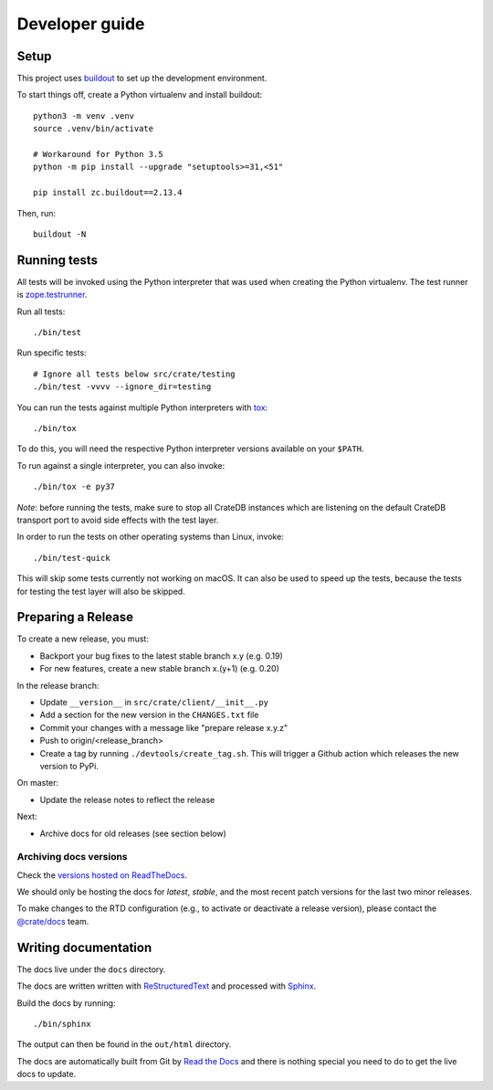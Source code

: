===============
Developer guide
===============

Setup
=====

This project uses buildout_ to set up the development environment.

To start things off, create a Python virtualenv and install buildout::

    python3 -m venv .venv
    source .venv/bin/activate

    # Workaround for Python 3.5
    python -m pip install --upgrade "setuptools>=31,<51"

    pip install zc.buildout==2.13.4

Then, run::

    buildout -N

Running tests
=============

All tests will be invoked using the Python interpreter that was used when
creating the Python virtualenv. The test runner is zope.testrunner_.

Run all tests::

    ./bin/test

Run specific tests::

    # Ignore all tests below src/crate/testing
    ./bin/test -vvvv --ignore_dir=testing

You can run the tests against multiple Python interpreters with tox_::

    ./bin/tox

To do this, you will need the respective Python interpreter versions available
on your ``$PATH``.

To run against a single interpreter, you can also invoke::

    ./bin/tox -e py37

*Note*: before running the tests, make sure to stop all CrateDB instances which
are listening on the default CrateDB transport port to avoid side effects with
the test layer.

In order to run the tests on other operating systems than Linux, invoke::

    ./bin/test-quick

This will skip some tests currently not working on macOS. It can also be used
to speed up the tests, because the tests for testing the test layer will also
be skipped.


Preparing a Release
===================

To create a new release, you must:

- Backport your bug fixes to the latest stable branch x.y (e.g. 0.19)

- For new features, create a new stable branch x.(y+1) (e.g. 0.20)

In the release branch:

- Update ``__version__`` in ``src/crate/client/__init__.py``

- Add a section for the new version in the ``CHANGES.txt`` file

- Commit your changes with a message like "prepare release x.y.z"

- Push to origin/<release_branch>

- Create a tag by running ``./devtools/create_tag.sh``. This will trigger a
  Github action which releases the new version to PyPi.

On master:

- Update the release notes to reflect the release

Next:

- Archive docs for old releases (see section below)

Archiving docs versions
-----------------------

Check the `versions hosted on ReadTheDocs`_.

We should only be hosting the docs for `latest`, `stable`, and the most recent
patch versions for the last two minor releases.

To make changes to the RTD configuration (e.g., to activate or deactivate a
release version), please contact the `@crate/docs`_ team.

Writing documentation
=====================

The docs live under the ``docs`` directory.

The docs are written written with ReStructuredText_ and processed with Sphinx_.

Build the docs by running::

    ./bin/sphinx

The output can then be found in the ``out/html`` directory.

The docs are automatically built from Git by `Read the Docs`_ and there is
nothing special you need to do to get the live docs to update.

.. _@crate/docs: https://github.com/orgs/crate/teams/docs
.. _buildout: https://pypi.python.org/pypi/zc.buildout
.. _PyPI: https://pypi.python.org/pypi
.. _Read the Docs: http://readthedocs.org
.. _ReStructuredText: http://docutils.sourceforge.net/rst.html
.. _Sphinx: http://sphinx-doc.org/
.. _tox: http://testrun.org/tox/latest/
.. _twine: https://pypi.python.org/pypi/twine
.. _zope.testrunner: https://pypi.python.org/pypi/zope.testrunner/4.4.1
.. _versions hosted on ReadTheDocs: https://readthedocs.org/projects/crate-python/versions/
